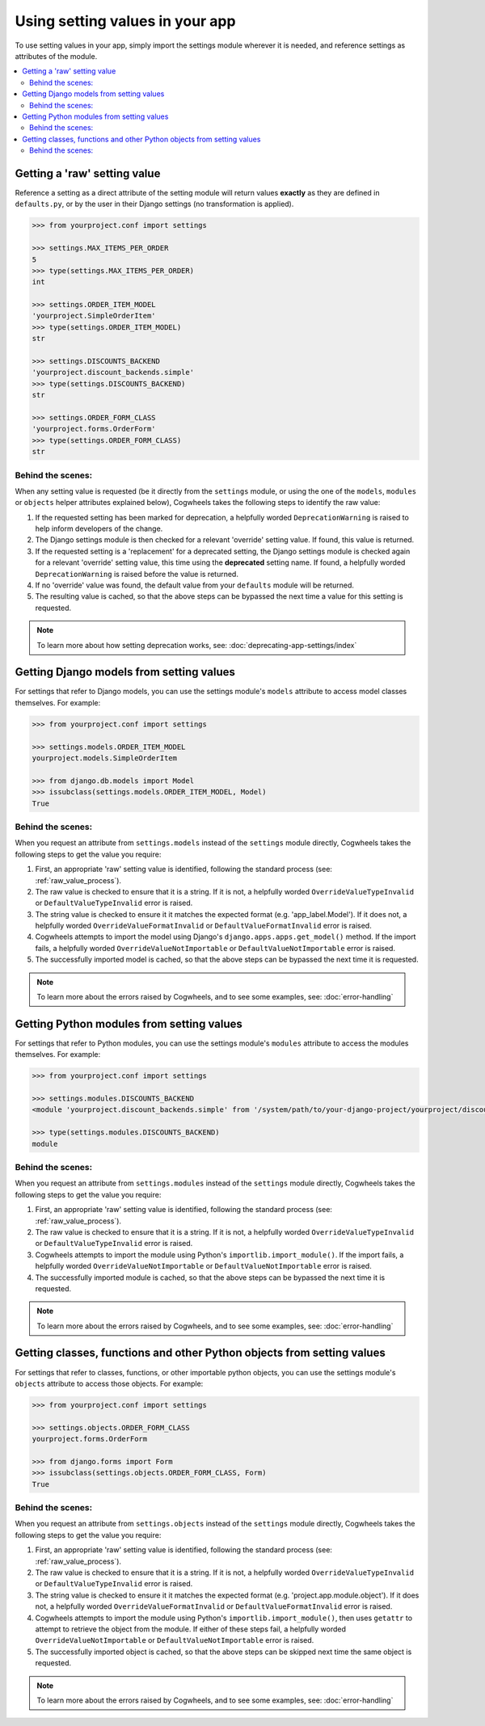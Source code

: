 ================================
Using setting values in your app
================================

To use setting values in your app, simply import the settings module wherever it is needed, and reference settings as attributes of the module.

.. contents::
    :local:
    :depth: 2

.. _getting_raw_values:

Getting a 'raw' setting value
=============================

Reference a setting as a direct attribute of the setting module will return values **exactly** as they are defined in ``defaults.py``, or by the user in their Django settings (no transformation is applied).

.. code-block:: console

    >>> from yourproject.conf import settings

    >>> settings.MAX_ITEMS_PER_ORDER
    5
    >>> type(settings.MAX_ITEMS_PER_ORDER)
    int

    >>> settings.ORDER_ITEM_MODEL
    'yourproject.SimpleOrderItem'
    >>> type(settings.ORDER_ITEM_MODEL)
    str

    >>> settings.DISCOUNTS_BACKEND
    'yourproject.discount_backends.simple'
    >>> type(settings.DISCOUNTS_BACKEND)
    str

    >>> settings.ORDER_FORM_CLASS
    'yourproject.forms.OrderForm'
    >>> type(settings.ORDER_FORM_CLASS)
    str


.. _raw_value_process:

Behind the scenes:
------------------

When any setting value is requested (be it directly from the ``settings`` module, or using the one of the ``models``, ``modules`` or ``objects`` helper attributes explained below), Cogwheels takes the following steps to identify the raw value:

1.  If the requested setting has been marked for deprecation, a helpfully worded ``DeprecationWarning`` is raised to help inform developers of the change.
2.  The Django settings module is then checked for a relevant 'override' setting value. If found, this value is returned.
3.  If the requested setting is a 'replacement' for a deprecated setting, the Django settings module is checked again for a relevant 'override' setting value, this time using the **deprecated** setting name. If found, a helpfully worded ``DeprecationWarning`` is raised before the value is returned.
4.  If no 'override' value was found, the default value from your ``defaults`` module will be returned.
5.  The resulting value is cached, so that the above steps can be bypassed the next time a value for this setting is requested.

.. NOTE :: To learn more about how setting deprecation works, see: :doc:`deprecating-app-settings/index` 


.. _getting_model_values:

Getting Django models from setting values
=========================================

For settings that refer to Django models, you can use the settings module's ``models`` attribute to access model classes themselves. For example: 

.. code-block:: console

    >>> from yourproject.conf import settings

    >>> settings.models.ORDER_ITEM_MODEL
    yourproject.models.SimpleOrderItem

    >>> from django.db.models import Model
    >>> issubclass(settings.models.ORDER_ITEM_MODEL, Model)
    True


.. _model_value_process:

Behind the scenes:
------------------

When you request an attribute from ``settings.models`` instead of the ``settings`` module directly, Cogwheels takes the following steps to get the value you require:

1. First, an appropriate 'raw' setting value is identified, following the standard process (see: :ref:`raw_value_process`).
2. The raw value is checked to ensure that it is a string. If it is not, a helpfully worded ``OverrideValueTypeInvalid`` or ``DefaultValueTypeInvalid`` error is raised.
3. The string value is checked to ensure it it matches the expected format (e.g. 'app_label.Model'). If it does not, a helpfully worded ``OverrideValueFormatInvalid`` or ``DefaultValueFormatInvalid`` error is raised.
4. Cogwheels attempts to import the model using Django's ``django.apps.apps.get_model()`` method. If the import fails, a helpfully worded ``OverrideValueNotImportable`` or ``DefaultValueNotImportable`` error is raised.
5. The successfully imported model is cached, so that the above steps can be bypassed the next time it is requested.

.. NOTE :: To learn more about the errors raised by Cogwheels, and to see some examples, see: :doc:`error-handling` 


.. _getting_module_values:

Getting Python modules from setting values
==========================================

For settings that refer to Python modules, you can use the settings module's ``modules`` attribute to access the modules themselves. For example:
    
.. code-block:: console

    >>> from yourproject.conf import settings

    >>> settings.modules.DISCOUNTS_BACKEND
    <module 'yourproject.discount_backends.simple' from '/system/path/to/your-django-project/yourproject/discount_backends/simple.py'>

    >>> type(settings.modules.DISCOUNTS_BACKEND)
    module


.. _module_value_process:

Behind the scenes:
------------------

When you request an attribute from ``settings.modules`` instead of the ``settings`` module directly, Cogwheels takes the following steps to get the value you require:

1. First, an appropriate 'raw' setting value is identified, following the standard process (see: :ref:`raw_value_process`).
2. The raw value is checked to ensure that it is a string. If it is not, a helpfully worded ``OverrideValueTypeInvalid`` or ``DefaultValueTypeInvalid`` error is raised.
3. Cogwheels attempts to import the module using Python's ``importlib.import_module()``. If the import fails, a helpfully worded ``OverrideValueNotImportable`` or ``DefaultValueNotImportable`` error is raised.
4. The successfully imported module is cached, so that the above steps can be bypassed the next time it is requested.

.. NOTE :: To learn more about the errors raised by Cogwheels, and to see some examples, see: :doc:`error-handling` 


.. _getting_object_values:

Getting classes, functions and other Python objects from setting values
=======================================================================

For settings that refer to classes, functions, or other importable python objects, you can use the settings module's ``objects`` attribute to access those objects. For example:

.. code-block:: console

    >>> from yourproject.conf import settings

    >>> settings.objects.ORDER_FORM_CLASS
    yourproject.forms.OrderForm

    >>> from django.forms import Form
    >>> issubclass(settings.objects.ORDER_FORM_CLASS, Form)
    True


.. _object_value_process:

Behind the scenes:
------------------

When you request an attribute from ``settings.objects`` instead of the ``settings`` module directly, Cogwheels takes the following steps to get the value you require:

1. First, an appropriate 'raw' setting value is identified, following the standard process (see: :ref:`raw_value_process`).
2. The raw value is checked to ensure that it is a string. If it is not, a helpfully worded ``OverrideValueTypeInvalid`` or ``DefaultValueTypeInvalid`` error is raised.
3. The string value is checked to ensure it it matches the expected format (e.g. 'project.app.module.object'). If it does not, a helpfully worded ``OverrideValueFormatInvalid`` or ``DefaultValueFormatInvalid`` error is raised.
4. Cogwheels attempts to import the module using Python's ``importlib.import_module()``, then uses ``getattr`` to attempt to retrieve the object from the module. If either of these steps fail, a helpfully worded ``OverrideValueNotImportable`` or ``DefaultValueNotImportable`` error is raised.
5. The successfully imported object is cached, so that the above steps can be skipped next time the same object is requested.

.. NOTE :: To learn more about the errors raised by Cogwheels, and to see some examples, see: :doc:`error-handling` 

